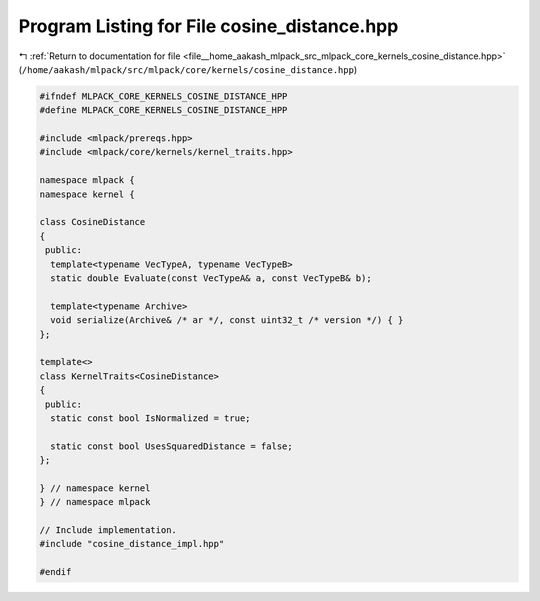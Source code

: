 
.. _program_listing_file__home_aakash_mlpack_src_mlpack_core_kernels_cosine_distance.hpp:

Program Listing for File cosine_distance.hpp
============================================

|exhale_lsh| :ref:`Return to documentation for file <file__home_aakash_mlpack_src_mlpack_core_kernels_cosine_distance.hpp>` (``/home/aakash/mlpack/src/mlpack/core/kernels/cosine_distance.hpp``)

.. |exhale_lsh| unicode:: U+021B0 .. UPWARDS ARROW WITH TIP LEFTWARDS

.. code-block:: cpp

   
   #ifndef MLPACK_CORE_KERNELS_COSINE_DISTANCE_HPP
   #define MLPACK_CORE_KERNELS_COSINE_DISTANCE_HPP
   
   #include <mlpack/prereqs.hpp>
   #include <mlpack/core/kernels/kernel_traits.hpp>
   
   namespace mlpack {
   namespace kernel {
   
   class CosineDistance
   {
    public:
     template<typename VecTypeA, typename VecTypeB>
     static double Evaluate(const VecTypeA& a, const VecTypeB& b);
   
     template<typename Archive>
     void serialize(Archive& /* ar */, const uint32_t /* version */) { }
   };
   
   template<>
   class KernelTraits<CosineDistance>
   {
    public:
     static const bool IsNormalized = true;
   
     static const bool UsesSquaredDistance = false;
   };
   
   } // namespace kernel
   } // namespace mlpack
   
   // Include implementation.
   #include "cosine_distance_impl.hpp"
   
   #endif
